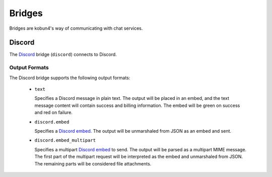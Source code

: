 Bridges
=======

Bridges are kobun4's way of communicating with chat services.

Discord
-------

The `Discord <discord>`_ bridge (``discord``) connects to Discord.

.. _discord: https://discordapp.com

Output Formats
~~~~~~~~~~~~~~

The Discord bridge supports the following output formats:

 * ``text``

   Specifies a Discord message in plain text. The output will be placed in an embed, and the text message content will contain success and billing information. The embed will be green on success and red on failure.

 * ``discord.embed``

   Specifies a `Discord embed <discordembed>`_. The output will be unmarshaled from JSON as an embed and sent.

 * ``discord.embed_multipart``

   Specifies a multipart `Discord embed <discordembed>`_ to send. The output will be parsed as a multipart MIME message. The first part of the multipart request will be interpreted as the embed and unmarshaled from JSON. The remaining parts will be considered file attachments.

.. _discordcreatemessage: https://discordapp.com/developers/docs/resources/channel#create-message
